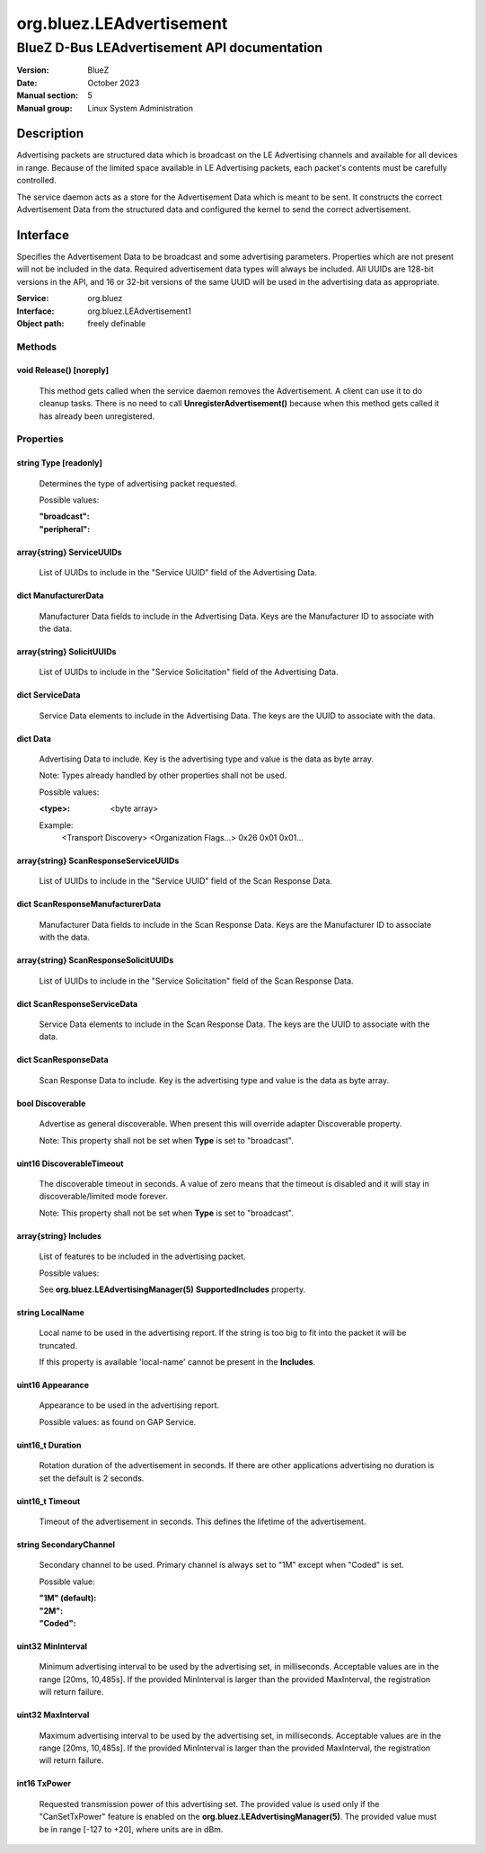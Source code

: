 =========================
org.bluez.LEAdvertisement
=========================

---------------------------------------------
BlueZ D-Bus LEAdvertisement API documentation
---------------------------------------------

:Version: BlueZ
:Date: October 2023
:Manual section: 5
:Manual group: Linux System Administration

Description
===========

Advertising packets are structured data which is broadcast on the LE Advertising
channels and available for all devices in range.  Because of the limited space
available in LE Advertising packets, each packet's contents must be carefully
controlled.

The service daemon acts as a store for the Advertisement Data which is meant to
be sent. It constructs the correct Advertisement Data from the structured
data and configured the kernel to send the correct advertisement.

Interface
=========

Specifies the Advertisement Data to be broadcast and some advertising
parameters.  Properties which are not present will not be included in the
data.  Required advertisement data types will always be included.
All UUIDs are 128-bit versions in the API, and 16 or 32-bit
versions of the same UUID will be used in the advertising data as appropriate.

:Service:	org.bluez
:Interface:	org.bluez.LEAdvertisement1
:Object path:	freely definable

Methods
-------

void Release() [noreply]
````````````````````````

	This method gets called when the service daemon removes the
	Advertisement. A client can use it to do cleanup tasks. There is no
	need to call **UnregisterAdvertisement()** because when this method
	gets called it has already been unregistered.

Properties
----------

string Type [readonly]
``````````````````````

	Determines the type of advertising packet requested.

	Possible values:

	:"broadcast":
	:"peripheral":

array{string} ServiceUUIDs
``````````````````````````

	List of UUIDs to include in the "Service UUID" field of the Advertising
	Data.

dict ManufacturerData
`````````````````````

	Manufacturer Data fields to include in the Advertising Data.  Keys are
	the Manufacturer ID to associate with the data.

array{string} SolicitUUIDs
``````````````````````````

	List of UUIDs to include in the "Service Solicitation" field of the
	Advertising Data.

dict ServiceData
````````````````

	Service Data elements to include in the Advertising Data. The keys
	are the UUID to associate with the data.

dict Data
`````````

	Advertising Data to include. Key is the advertising type and value is
	the data as byte array.

	Note: Types already handled by other properties shall not be used.

	Possible values:

	:<type>:

		<byte array>

	Example:
		<Transport Discovery> <Organization Flags...>
		0x26                   0x01         0x01...

array{string} ScanResponseServiceUUIDs
``````````````````````````````````````

	List of UUIDs to include in the "Service UUID" field of the Scan
	Response Data.

dict ScanResponseManufacturerData
`````````````````````````````````

	Manufacturer Data fields to include in the Scan Response Data. Keys
	are the Manufacturer ID to associate with the data.

array{string} ScanResponseSolicitUUIDs
``````````````````````````````````````

	List of UUIDs to include in the "Service Solicitation" field of the
	Scan Response Data.

dict ScanResponseServiceData
````````````````````````````

	Service Data elements to include in the Scan Response Data. The keys
	are the UUID to associate with the data.

dict ScanResponseData
`````````````````````

	Scan Response Data to include. Key is the advertising type and value is
	the data as byte array.

bool Discoverable
`````````````````

	Advertise as general discoverable. When present this will override
	adapter Discoverable property.

	Note: This property shall not be set when **Type** is set to
	"broadcast".

uint16 DiscoverableTimeout
``````````````````````````

	The discoverable timeout in seconds. A value of zero means that the
	timeout is disabled and it will stay in discoverable/limited mode
	forever.

	Note: This property shall not be set when **Type** is set to
	"broadcast".

array{string} Includes
``````````````````````

	List of features to be included in the advertising packet.

	Possible values:

	See **org.bluez.LEAdvertisingManager(5)** **SupportedIncludes**
	property.

string LocalName
````````````````

	Local name to be used in the advertising report. If the string is too
	big to fit into the packet it will be truncated.

	If this property is available 'local-name' cannot be present in the
	**Includes**.

uint16 Appearance
`````````````````

	Appearance to be used in the advertising report.

	Possible values: as found on GAP Service.

uint16_t Duration
`````````````````

	Rotation duration of the advertisement in seconds. If there are other
	applications advertising no duration is set the default is 2 seconds.

uint16_t Timeout
````````````````

	Timeout of the advertisement in seconds. This defines the lifetime of
	the advertisement.

string SecondaryChannel
```````````````````````

	Secondary channel to be used. Primary channel is always set to "1M"
	except when "Coded" is set.

	Possible value:

	:"1M" (default):
	:"2M":
	:"Coded":

uint32 MinInterval
``````````````````

	Minimum advertising interval to be used by the advertising set, in
	milliseconds. Acceptable values are in the range [20ms, 10,485s].
	If the provided MinInterval is larger than the provided MaxInterval,
	the registration will return failure.

uint32 MaxInterval
``````````````````

	Maximum advertising interval to be used by the advertising set, in
	milliseconds. Acceptable values are in the range [20ms, 10,485s]. If the
	provided MinInterval is larger than the provided MaxInterval, the
	registration will return failure.

int16 TxPower
`````````````

	Requested transmission power of this advertising set. The provided value
	is used only if the "CanSetTxPower" feature is enabled on the
	**org.bluez.LEAdvertisingManager(5)**. The provided value must be in
	range [-127 to +20], where units are in dBm.
